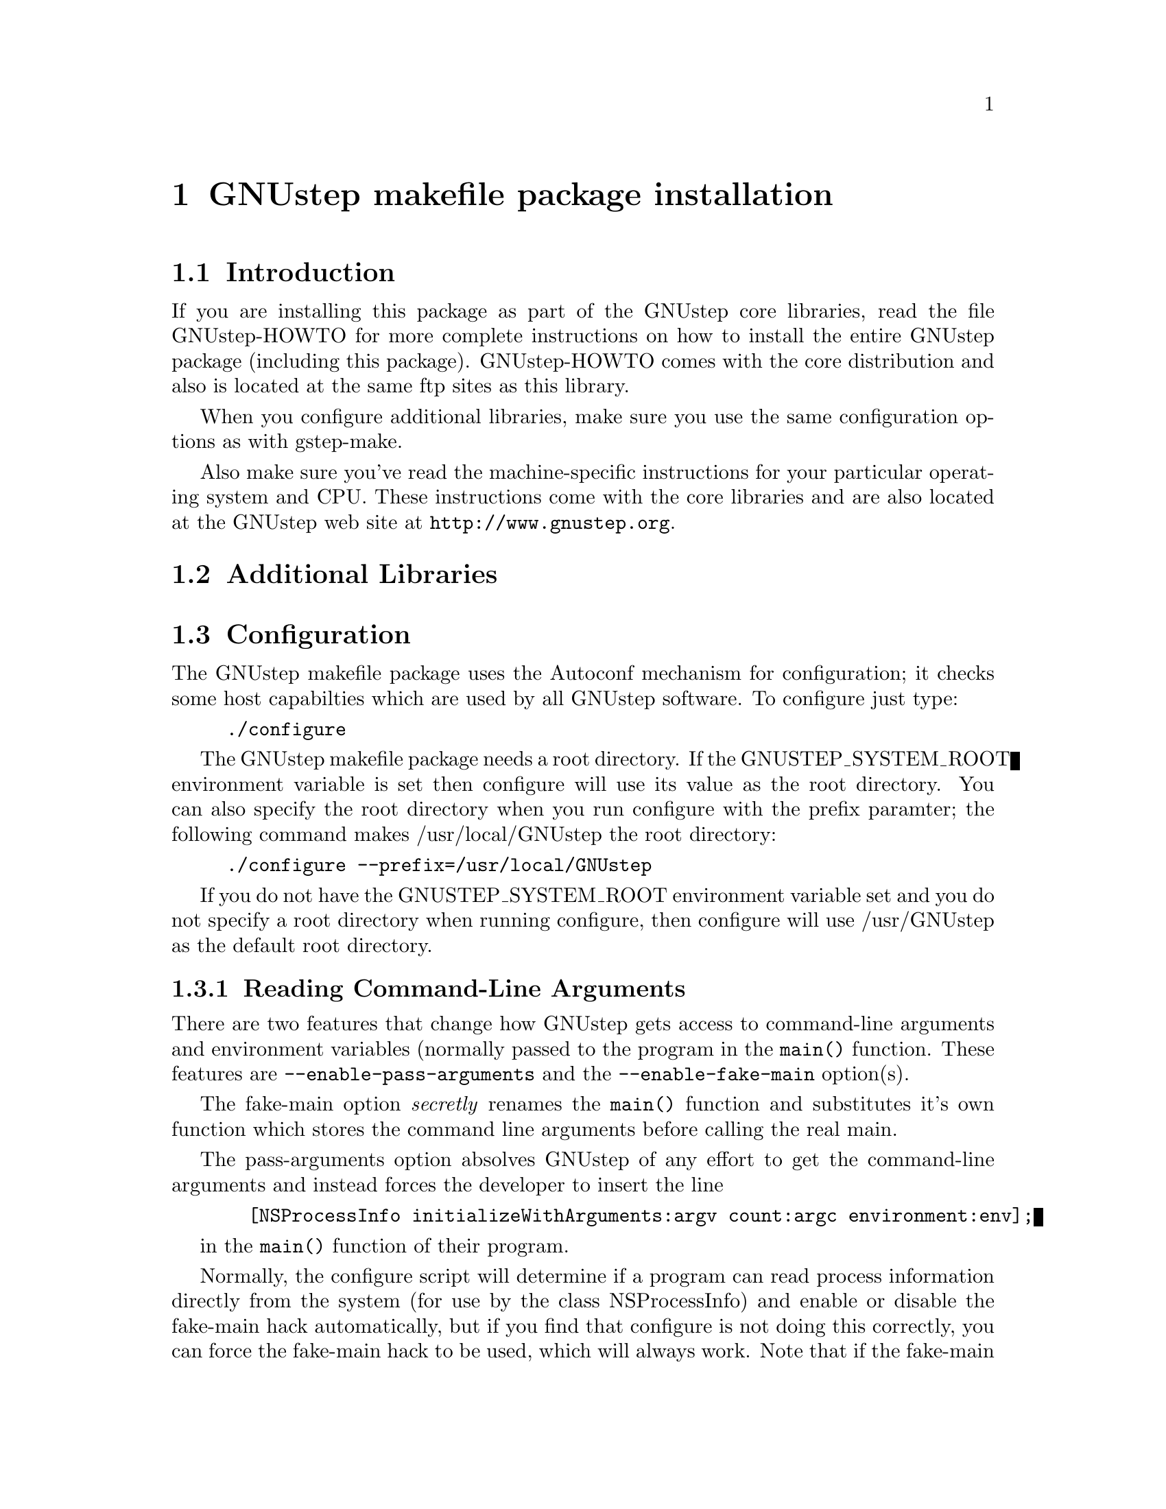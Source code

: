 @chapter GNUstep makefile package installation

@section Introduction

If you are installing this package as part of the GNUstep core
libraries, read the file GNUstep-HOWTO for more complete instructions on
how to install the entire GNUstep package (including this package).
GNUstep-HOWTO comes with the core distribution and also is located at the
same ftp sites as this library.

When you configure additional libraries, make sure you use the same
configuration options as with gstep-make.

Also make sure you've read the machine-specific instructions for your
particular operating system and CPU. These instructions come with the
core libraries and are also located at the GNUstep web site at
@url{http://www.gnustep.org}.

@section Additional Libraries

@section Configuration

The GNUstep makefile package uses the Autoconf mechanism for
configuration; it checks some host capabilties which are used by
all GNUstep software.  To configure just type:

@example
./configure
@end example

The GNUstep makefile package needs a root directory.  If the
GNUSTEP_SYSTEM_ROOT environment variable is set then configure will
use its value as the root directory.  You can also specify the root
directory when you run configure with the prefix paramter; the
following command makes /usr/local/GNUstep the root directory:

@example
./configure --prefix=/usr/local/GNUstep
@end example

If you do not have the GNUSTEP_SYSTEM_ROOT environment variable set
and you do not specify a root directory when running configure, then
configure will use /usr/GNUstep as the default root directory.

@subsection Reading Command-Line Arguments

There are two features that change how GNUstep gets access to 
command-line arguments and environment variables (normally passed to
the program in the @code{main()} function. These features are
@code{--enable-pass-arguments} and the @code{--enable-fake-main}
option(s). 

The fake-main option @emph{secretly} renames the @code{main()} function
and substitutes it's own function which stores the command line
arguments before calling the real main.

The pass-arguments option absolves GNUstep of any effort to get the
command-line arguments and instead forces the developer to insert the
line

@example
  [NSProcessInfo initializeWithArguments:argv count:argc environment:env];
@end example

in the @code{main()} function of their program.

Normally, the configure script will determine if a program
can read process information directly from the system (for use by the
class NSProcessInfo) and enable or disable the fake-main hack
automatically, but if you find that configure is not doing this
correctly, you can force the fake-main hack to be used, which will
always work. Note that if the fake-main hack is enabled, you need to
include the header file GSConfig.h in you main program -- this is done
by default if you include NSObject.h or Foundation.h. If you want to
avoid the whole idea of the fake-main hack, you can use the
pass-arguments option. In this case you will be forced to call the
NSProcessInfo initializeWithArguments method to pass the program
arguments to NSProcessInfo (This would be done automatically if you use
the NSApplicationMain function in a gui application).

@subsection FFI Library

GNUstep's NSInvocations and Distributed Objects code involves detailed
manipulation of function (method) calls, which does not work on all
machine architectures. A more robust and portable solution is to use a
library that implements a Foreign-Function Interface (FFI), such as the
ffcall libraries. If you use a non-x86 machine, you should seriously
consider enabling this option using @code{--enable-ffcall}.

For this to work, you need to have the ffcall libraries, which you can
get from @url{ftp://ftp.santafe.edu/pub/gnu/} or
@url{http://clisp.cons.org/~haible/}. You also need to have a special
version of the Objective-C library (as of gcc 2.95.x the required hooks
are not in the standard library). You can get this library from
@url{ftp://www.gnustep.org/pub/gnustep/contrib/libobjc-hh.tar.gz} or
patch the standard library with the patch at
@url{ftp://www.gnustep.org/pub/gnustep/contrib/libobjc-ffi.patch}.

Make sure you specify this option when configuring gstep-base also.

@section Configuring the GNUstep makefile package for a cross-compile target

By default when you run configure, it assumes that you want to create
executables for the same host that you are compiling on; however, the
GNUstep makefile package has been designed to support cross-compiling
just as easily as normal compiling.  In order to add a cross-compile
target to the GNUstep makefile package, you must rerun configure for
that target and reinstall the makefile package.  By rerunning
configure, the appropriate target settings are determined, and
reinstalling the makefile package installs the appropriate files for
that target.  The target parameter is used to specify the target
platform for cross-compiling:

@example
./configure --target=i386-mingw32
make install
@end example

Note that configuring and installing for a cross-compile target does
not eliminate or overwrite the files for any other targets that you
may have configured.  So if you wish to setup the GNUstep makefile
package for multiple targets then just perform the above steps
multiple times.

@example
./configure --target=i386-mingw32
make install
./configure --target=sparc-solaris2.5
make install
./configure --target=alpha-linux-gnu
make install
@end example

@section Configuring the GNUstep makefile package for a flattened structure

On systems where you know you are only interested in supporting a single
operating system, cpu type, and library combination, it's possible to
configure GNUstep to use a 'flattened' directory structure.
You do this by supplying the '--enable-flattened' argument to configure.

In a flattened structure, files are stotred at the top-level rather than
in a @code{$(GNUSTEP_CPU)/$(GNUSTEP_OS)/$(LIBRARY_COMBO)} subdirectory.

You lose a lot of versatility with this layout, but it's simpler (less
intimidating) for naive users to handle.

@section Installation

After you configure the GNUstep makefile package, then you need to
compile the programs that come with the package.  Currently there is
only a single C program which needs to be compiled; all of the other
files are either shell scripts or makefile fragments, so you can
compile and install the makefile package in one step with:

@example
make install
@end example

After you have installed the GNUstep makefile package, there is still
some minor administration to be performed.  Based upon whether you are
setting up the GNUstep environment for a single user or all users on
your system, perform the appropriate step below.

@section Setting up the GNUstep environment for all users

The GNUstep environment and thus usage of the makefile package is
based almost solely upon the GNUSTEP_SYSTEM_ROOT environment variable.
So essentially the setup involved is to make sure that the variable is
defined for all users.  The GNUstep.sh file within the makefile
package contains all of the environment variable settings required, so
you want to call that shell.  For most UNIX systems, the easiest way
to do that is to modify the system rc.local file which is executed
upon system startup; add lines similar to these:

@example
# Setup for the GNUstep environment
. /usr/GNUstep/Makefiles/GNUstep.sh
@end example

This will source in the GNUstep.sh file and set the environment
variables; thus making them available for all users. Before executing
this script, you can setup a default path for searching for tools
and apps by defining the variable GNUSTEP_PATHPREFIX_LIST (and exporting
it). By defualt, it's set to

@example
$GNUSTEP_USER_ROOT:$GNUSTEP_LOCAL_ROOT:$GNUSTEP_SYSTEM_ROOT
@end example

which might look something like this:

@example
~/GNUstep:/usr/GNUstep/Local:/usr/GNUstep
@end example

when all is done.

@section Setting up the GNUstep environment for a single user

The GNUstep environment and thus usage of the makefile package is
based almost solely upon the GNUSTEP_SYSTEM_ROOT environment variable.
So essentially the setup involved is to make sure that the variable is
defined for the user.  The GNUstep.sh file within the makefile package
contains all of the environment variable settings required, so you
want to call that shell when the user logs in to the system.  Most
shells have some file that you read upon login, for example the BASH
shell reads the .bash_profile file in the user's home directory.  So
you can add the following lines to that file:

# Setup for the GNUstep environment
. /usr/GNUstep/Makefiles/GNUstep.sh

This will source in the GNUstep.sh file and set the environment
variables; thus making them available for the user.


@bye





